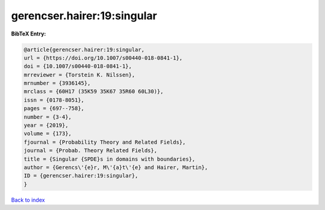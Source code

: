 gerencser.hairer:19:singular
============================

.. :cite:t:`gerencser.hairer:19:singular`

.. bibliography:: ../../All.bib

**BibTeX Entry:**

.. code-block:: bibtex

   @article{gerencser.hairer:19:singular,
   url = {https://doi.org/10.1007/s00440-018-0841-1},
   doi = {10.1007/s00440-018-0841-1},
   mrreviewer = {Torstein K. Nilssen},
   mrnumber = {3936145},
   mrclass = {60H17 (35K59 35K67 35R60 60L30)},
   issn = {0178-8051},
   pages = {697--758},
   number = {3-4},
   year = {2019},
   volume = {173},
   fjournal = {Probability Theory and Related Fields},
   journal = {Probab. Theory Related Fields},
   title = {Singular {SPDE}s in domains with boundaries},
   author = {Gerencs\'{e}r, M\'{a}t\'{e} and Hairer, Martin},
   ID = {gerencser.hairer:19:singular},
   }

`Back to index <../index>`_
